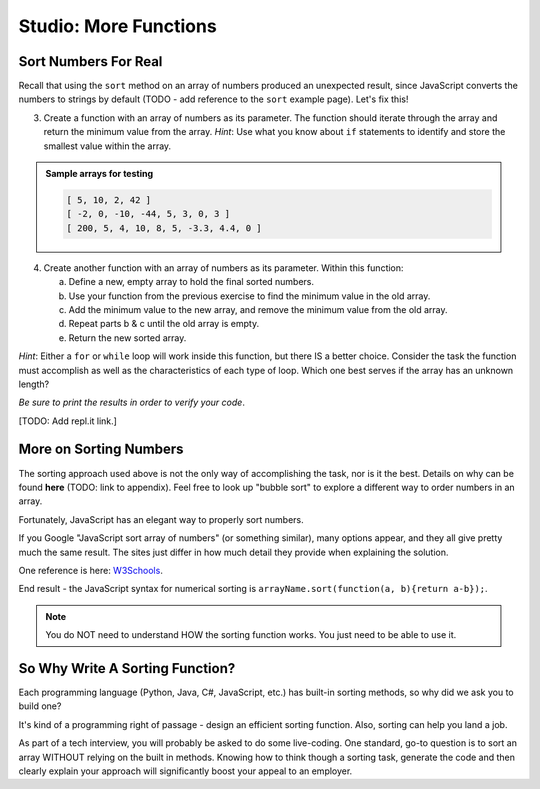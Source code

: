 Studio: More Functions
==========================

Sort Numbers For Real
----------------------

Recall that using the ``sort`` method on an array of numbers produced an
unexpected result, since JavaScript converts the numbers to strings by default
(TODO - add reference to the ``sort`` example page).  Let's fix this!

3. Create a function with an array of numbers as its parameter. The function
   should iterate through the array and return the minimum value from the
   array. *Hint*: Use what you know about ``if`` statements to identify and
   store the smallest value within the array.

.. admonition:: Sample arrays for testing

   .. sourcecode:: js

      [ 5, 10, 2, 42 ]
      [ -2, 0, -10, -44, 5, 3, 0, 3 ]
      [ 200, 5, 4, 10, 8, 5, -3.3, 4.4, 0 ]

4. Create another function with an array of numbers as its parameter.  Within
   this function:

   a. Define a new, empty array to hold the final sorted numbers.
   b. Use your function from the previous exercise to find the minimum value in
      the old array.
   c. Add the minimum value to the new array, and remove the minimum value from
      the old array.
   d. Repeat parts b & c until the old array is empty.
   e. Return the new sorted array.

*Hint*: Either a ``for`` or ``while`` loop will work inside this function, but
there IS a better choice.  Consider the task the function must accomplish as
well as the characteristics of each type of loop. Which one best serves if the
array has an unknown length?

*Be sure to print the results in order to verify your code*.

[TODO: Add repl.it link.]

More on Sorting Numbers
------------------------

The sorting approach used above is not the only way of accomplishing the task,
nor is it the best. Details on why can be found **here** (TODO: link to
appendix). Feel free to look up "bubble sort" to explore a different way to
order numbers in an array.

Fortunately, JavaScript has an elegant way to properly sort numbers.

If you Google "JavaScript sort array of numbers" (or something similar), many
options appear, and they all give pretty much the same result. The sites just
differ in how much detail they provide when explaining the solution.

One reference is here: `W3Schools <https://www.w3schools.com/jsref/jsref_sort.asp>`_.

End result - the JavaScript syntax for numerical sorting is
``arrayName.sort(function(a, b){return a-b});``.

.. admonition:: Note

   You do NOT need to understand HOW the sorting function works. You just need to
   be able to use it.

So Why Write A Sorting Function?
---------------------------------

Each programming language (Python, Java, C#, JavaScript, etc.) has built-in
sorting methods, so why did we ask you to build one?

It's kind of a programming right of passage - design an efficient sorting
function. Also, sorting can help you land a job.

As part of a tech interview, you will probably be asked to do some live-coding.
One standard, go-to question is to sort an array WITHOUT relying on the built
in methods. Knowing how to think though a sorting task, generate the code and
then clearly explain your approach will significantly boost your appeal to an
employer.